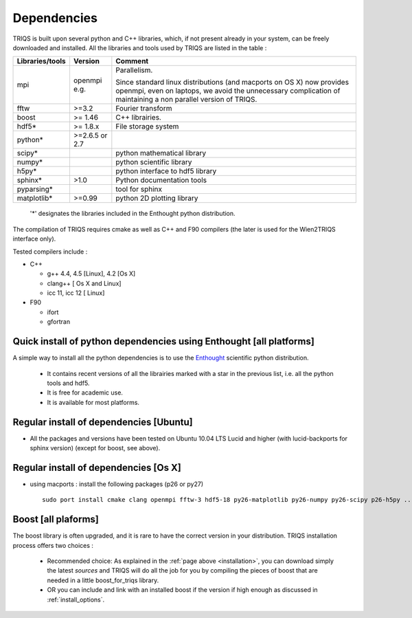 .. index:: dependencies

.. _dependencies:

Dependencies
---------------------


TRIQS is built upon several python and C++ libraries, which, if not present already in your system, can be freely downloaded and installed.
All the libraries and tools used by TRIQS are listed in the table : 

==================    ==============  ================================================================================
Libraries/tools       Version         Comment
==================    ==============  ================================================================================
mpi                   openmpi e.g.    Parallelism.
                                    
                                      Since standard linux distributions (and macports on OS X)
                                      now provides openmpi, even on laptops, we avoid the unnecessary complication
                                      of maintaining a non parallel version of TRIQS.
fftw                  >=3.2           Fourier transform
boost                 >= 1.46         C++ librairies.
hdf5*                 >= 1.8.x        File storage system
python*               >=2.6.5 or 2.7
scipy*                                python mathematical library
numpy*                                python scientific library
h5py*                                 python interface to hdf5 library
sphinx*               >1.0            Python documentation tools
pyparsing*                            tool for sphinx
matplotlib*           >=0.99          python 2D plotting library
==================    ==============  ================================================================================

 '*' designates the libraries included in the Enthought python distribution.

The compilation of TRIQS requires cmake as well as C++ and F90 compilers (the later is used for the Wien2TRIQS interface only).

Tested compilers include : 

* C++

  * g++ 4.4, 4.5 [Linux], 4.2 [Os X]
  * clang++ [ Os X and Linux]
  * icc 11, icc 12 [ Linux]

* F90

  * ifort 
  * gfortran

Quick install of python dependencies using Enthought [all platforms]
^^^^^^^^^^^^^^^^^^^^^^^^^^^^^^^^^^^^^^^^^^^^^^^^^^^^^^^^^^^^^^^^^^^^^^^^^^^^^^^^^^^^^

A simple way to install all the python dependencies is to use the `Enthought <http://www.enthought.com/>`_ scientific python distribution.

 * It contains recent versions of all the librairies marked with a star in the previous list, i.e. all the python tools and hdf5.  
 * It is free for academic use.
 * It is available for most platforms.

Regular install of dependencies [Ubuntu]
^^^^^^^^^^^^^^^^^^^^^^^^^^^^^^^^^^^^^^^^

* All the packages and versions have been tested on Ubuntu 10.04 LTS Lucid and higher (with lucid-backports for sphinx version) (except for boost, see above).

Regular install of dependencies [Os X]
^^^^^^^^^^^^^^^^^^^^^^^^^^^^^^^^^^^^^^

* using macports : install the following packages (p26 or py27) ::
      
       sudo port install cmake clang openmpi fftw-3 hdf5-18 py26-matplotlib py26-numpy py26-scipy p26-h5py ... 


Boost [all plaforms]
^^^^^^^^^^^^^^^^^^^^^^^^^^^^^^^^^^

The boost library is often upgraded, and it is rare to have the correct version in your distribution.  TRIQS installation process offers two choices : 

  * Recommended choice: As explained in the :ref:`page above <installation>`, you can download simply the latest *sources* and TRIQS will do all the job for you by compiling the pieces of boost that are needed in a little boost_for_triqs library.

  * OR you can include and link with an installed boost if the version if high enough as discussed in :ref:`install_options`.



